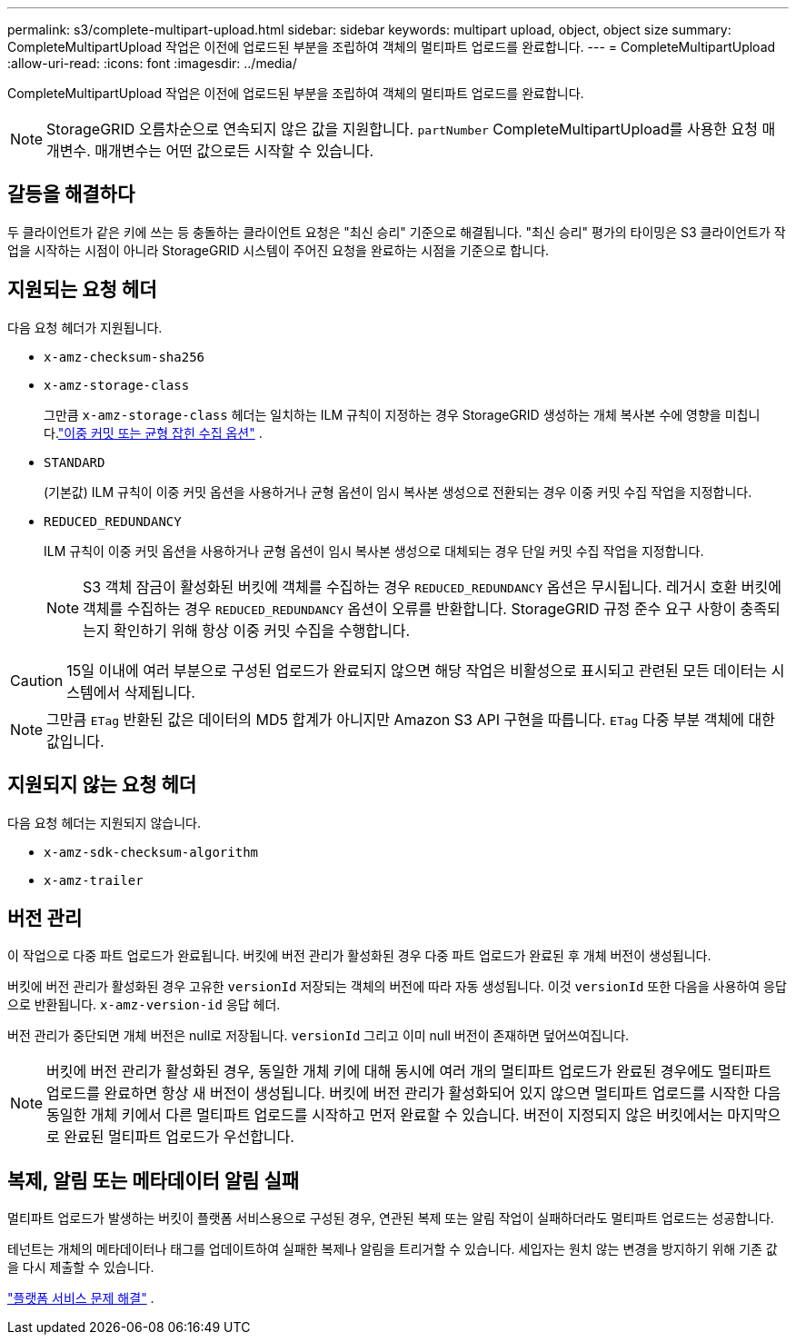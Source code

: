 ---
permalink: s3/complete-multipart-upload.html 
sidebar: sidebar 
keywords: multipart upload, object, object size 
summary: CompleteMultipartUpload 작업은 이전에 업로드된 부분을 조립하여 객체의 멀티파트 업로드를 완료합니다. 
---
= CompleteMultipartUpload
:allow-uri-read: 
:icons: font
:imagesdir: ../media/


[role="lead"]
CompleteMultipartUpload 작업은 이전에 업로드된 부분을 조립하여 객체의 멀티파트 업로드를 완료합니다.


NOTE: StorageGRID 오름차순으로 연속되지 않은 값을 지원합니다. `partNumber` CompleteMultipartUpload를 사용한 요청 매개변수.  매개변수는 어떤 값으로든 시작할 수 있습니다.



== 갈등을 해결하다

두 클라이언트가 같은 키에 쓰는 등 충돌하는 클라이언트 요청은 "최신 승리" 기준으로 해결됩니다.  "최신 승리" 평가의 타이밍은 S3 클라이언트가 작업을 시작하는 시점이 아니라 StorageGRID 시스템이 주어진 요청을 완료하는 시점을 기준으로 합니다.



== 지원되는 요청 헤더

다음 요청 헤더가 지원됩니다.

* `x-amz-checksum-sha256`
* `x-amz-storage-class`
+
그만큼 `x-amz-storage-class` 헤더는 일치하는 ILM 규칙이 지정하는 경우 StorageGRID 생성하는 개체 복사본 수에 영향을 미칩니다.link:../ilm/data-protection-options-for-ingest.html["이중 커밋 또는 균형 잡힌 수집 옵션"] .

* `STANDARD`
+
(기본값) ILM 규칙이 이중 커밋 옵션을 사용하거나 균형 옵션이 임시 복사본 생성으로 전환되는 경우 이중 커밋 수집 작업을 지정합니다.

* `REDUCED_REDUNDANCY`
+
ILM 규칙이 이중 커밋 옵션을 사용하거나 균형 옵션이 임시 복사본 생성으로 대체되는 경우 단일 커밋 수집 작업을 지정합니다.

+

NOTE: S3 객체 잠금이 활성화된 버킷에 객체를 수집하는 경우 `REDUCED_REDUNDANCY` 옵션은 무시됩니다.  레거시 호환 버킷에 객체를 수집하는 경우 `REDUCED_REDUNDANCY` 옵션이 오류를 반환합니다.  StorageGRID 규정 준수 요구 사항이 충족되는지 확인하기 위해 항상 이중 커밋 수집을 수행합니다.




CAUTION: 15일 이내에 여러 부분으로 구성된 업로드가 완료되지 않으면 해당 작업은 비활성으로 표시되고 관련된 모든 데이터는 시스템에서 삭제됩니다.


NOTE: 그만큼 `ETag` 반환된 값은 데이터의 MD5 합계가 아니지만 Amazon S3 API 구현을 따릅니다. `ETag` 다중 부분 객체에 대한 값입니다.



== 지원되지 않는 요청 헤더

다음 요청 헤더는 지원되지 않습니다.

* `x-amz-sdk-checksum-algorithm`
* `x-amz-trailer`




== 버전 관리

이 작업으로 다중 파트 업로드가 완료됩니다.  버킷에 버전 관리가 활성화된 경우 다중 파트 업로드가 완료된 후 개체 버전이 생성됩니다.

버킷에 버전 관리가 활성화된 경우 고유한 `versionId` 저장되는 객체의 버전에 따라 자동 생성됩니다.  이것 `versionId` 또한 다음을 사용하여 응답으로 반환됩니다. `x-amz-version-id` 응답 헤더.

버전 관리가 중단되면 개체 버전은 null로 저장됩니다. `versionId` 그리고 이미 null 버전이 존재하면 덮어쓰여집니다.


NOTE: 버킷에 버전 관리가 활성화된 경우, 동일한 개체 키에 대해 동시에 여러 개의 멀티파트 업로드가 완료된 경우에도 멀티파트 업로드를 완료하면 항상 새 버전이 생성됩니다.  버킷에 버전 관리가 활성화되어 있지 않으면 멀티파트 업로드를 시작한 다음 동일한 개체 키에서 다른 멀티파트 업로드를 시작하고 먼저 완료할 수 있습니다.  버전이 지정되지 않은 버킷에서는 마지막으로 완료된 멀티파트 업로드가 우선합니다.



== 복제, 알림 또는 메타데이터 알림 실패

멀티파트 업로드가 발생하는 버킷이 플랫폼 서비스용으로 구성된 경우, 연관된 복제 또는 알림 작업이 실패하더라도 멀티파트 업로드는 성공합니다.

테넌트는 개체의 메타데이터나 태그를 업데이트하여 실패한 복제나 알림을 트리거할 수 있습니다.  세입자는 원치 않는 변경을 방지하기 위해 기존 값을 다시 제출할 수 있습니다.

link:../admin/troubleshooting-platform-services.html["플랫폼 서비스 문제 해결"] .
